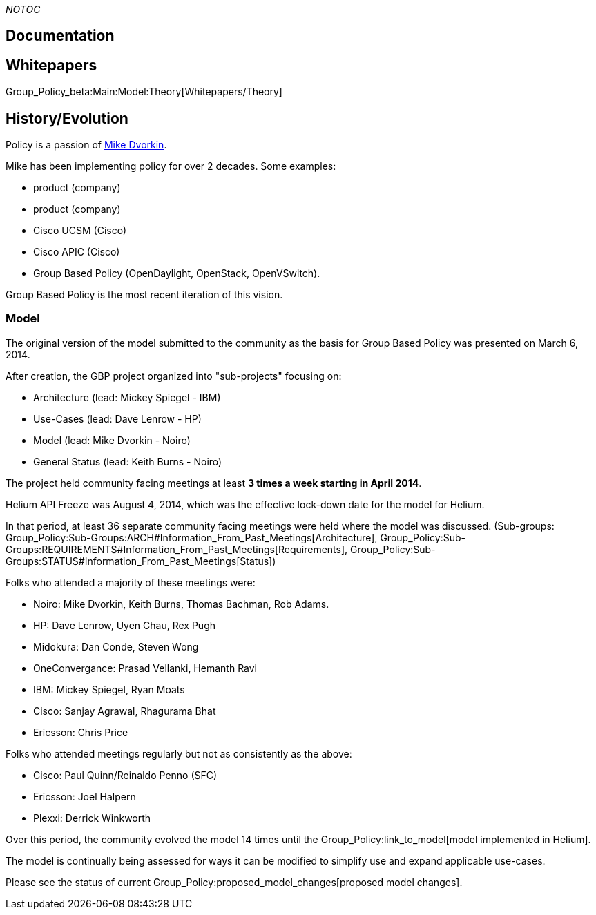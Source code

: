 __NOTOC__

[[documentation]]
== Documentation

[[whitepapers]]
== Whitepapers

Group_Policy_beta:Main:Model:Theory[Whitepapers/Theory]

[[historyevolution]]
== History/Evolution

Policy is a passion of https://www.linkedin.com/in/dvorkin[Mike
Dvorkin].

Mike has been implementing policy for over 2 decades. Some examples:

* product (company)
* product (company)
* Cisco UCSM (Cisco)
* Cisco APIC (Cisco)
* Group Based Policy (OpenDaylight, OpenStack, OpenVSwitch).

Group Based Policy is the most recent iteration of this vision.

[[model]]
=== Model

The original version of the model submitted to the community as the
basis for Group Based Policy was presented on March 6, 2014.

After creation, the GBP project organized into "sub-projects" focusing
on:

* Architecture (lead: Mickey Spiegel - IBM)
* Use-Cases (lead: Dave Lenrow - HP)
* Model (lead: Mike Dvorkin - Noiro)
* General Status (lead: Keith Burns - Noiro)

The project held community facing meetings at least *3 times a week
starting in April 2014*.

Helium API Freeze was August 4, 2014, which was the effective lock-down
date for the model for Helium.

In that period, at least 36 separate community facing meetings were held
where the model was discussed. (Sub-groups:
Group_Policy:Sub-Groups:ARCH#Information_From_Past_Meetings[Architecture],
Group_Policy:Sub-Groups:REQUIREMENTS#Information_From_Past_Meetings[Requirements],
Group_Policy:Sub-Groups:STATUS#Information_From_Past_Meetings[Status])

Folks who attended a majority of these meetings were:

* Noiro: Mike Dvorkin, Keith Burns, Thomas Bachman, Rob Adams.
* HP: Dave Lenrow, Uyen Chau, Rex Pugh
* Midokura: Dan Conde, Steven Wong
* OneConvergance: Prasad Vellanki, Hemanth Ravi
* IBM: Mickey Spiegel, Ryan Moats
* Cisco: Sanjay Agrawal, Rhagurama Bhat
* Ericsson: Chris Price

Folks who attended meetings regularly but not as consistently as the
above:

* Cisco: Paul Quinn/Reinaldo Penno (SFC)
* Ericsson: Joel Halpern
* Plexxi: Derrick Winkworth

Over this period, the community evolved the model 14 times until the
Group_Policy:link_to_model[model implemented in Helium].

The model is continually being assessed for ways it can be modified to
simplify use and expand applicable use-cases.

Please see the status of current
Group_Policy:proposed_model_changes[proposed model changes].
